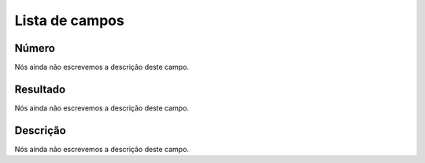 .. _campaignPollInfo-menu-list:

***************
Lista de campos
***************



.. _campaignPollInfo-number:

Número
"""""""

| Nós ainda não escrevemos a descrição deste campo.




.. _campaignPollInfo-resposta:

Resultado
"""""""""

| Nós ainda não escrevemos a descrição deste campo.




.. _campaignPollInfo-obs:

Descrição
"""""""""""

| Nós ainda não escrevemos a descrição deste campo.



